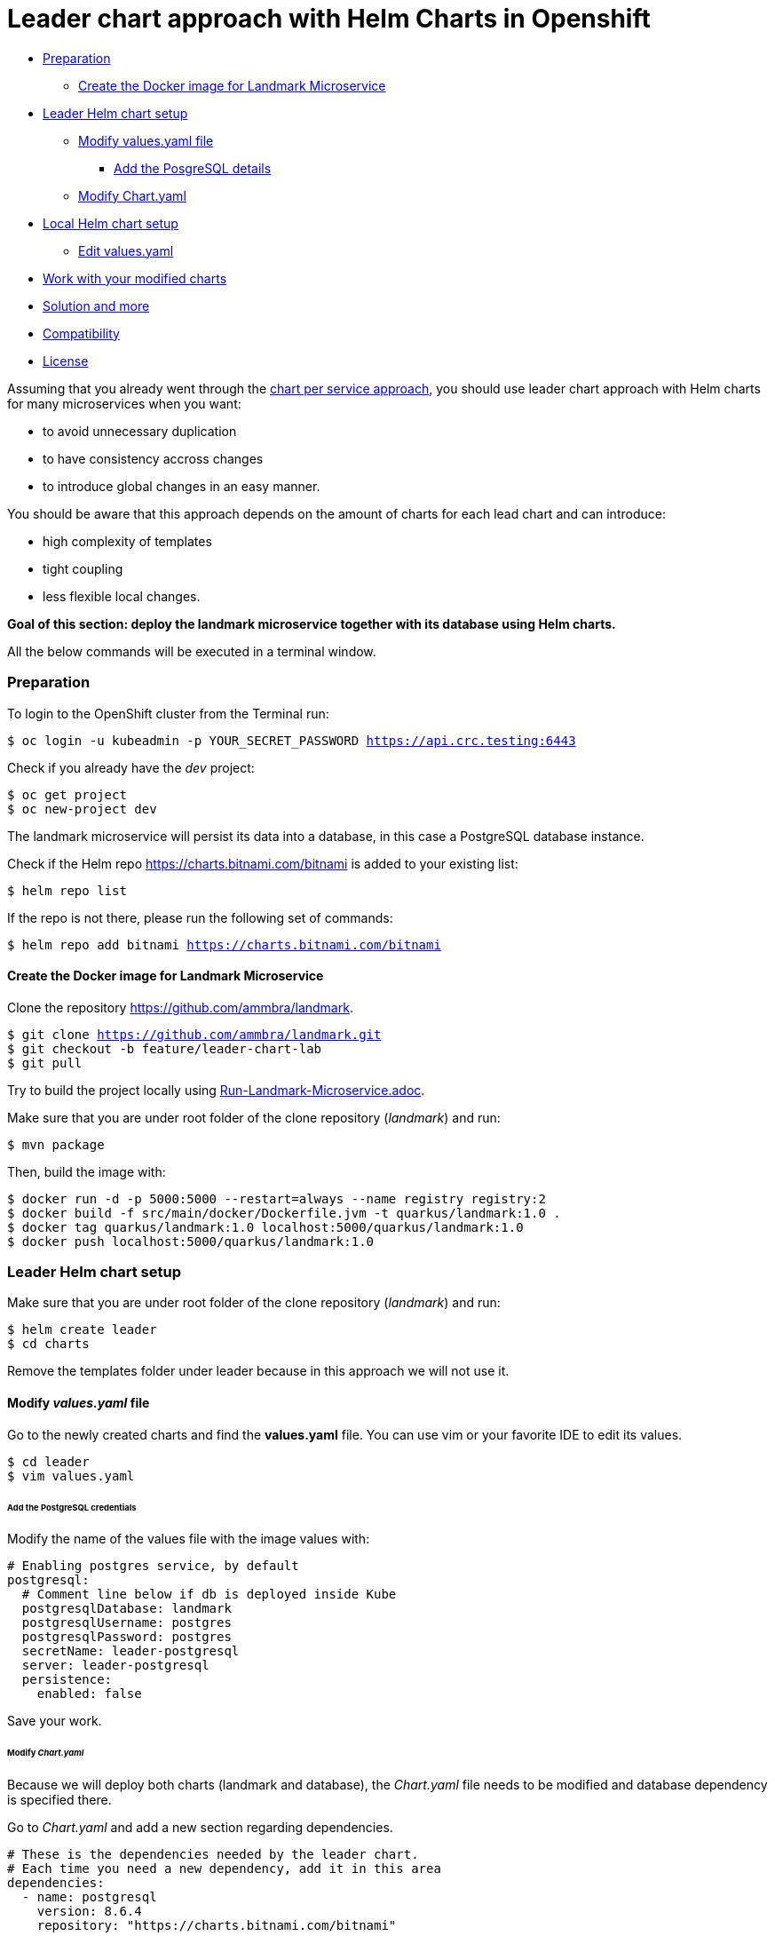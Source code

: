 = Leader chart approach with Helm Charts in Openshift

* <<preparation, Preparation>>
** <<create-the-docker-image-for-landmark-microservice, Create the Docker image for Landmark Microservice>>
* <<leader-helm-chart-setup,  Leader Helm chart setup>>
** <<modify-values-yaml-file, Modify values.yaml file>>
*** <<add-the-posgresql-details, Add the PosgreSQL details>>
** <<modify-chart-yaml, Modify Chart.yaml>>
* <<local-helm-chart-setup, Local Helm chart setup>>
** <<edit-values-yaml, Edit values.yaml>>
* <<work-with-your-modified-charts, Work with your modified charts>>
* <<solution-and-more, Solution and more>>
* <<compatibility,Compatibility>>
* <<license,License>>

Assuming that you already went through the https://github.com/ammbra/landmark/tree/solution/chart-per-service-lab[chart per service approach],
you should use leader chart approach with Helm charts for many microservices when you want:

• to avoid unnecessary duplication
• to have consistency accross changes
• to introduce global changes in an easy manner.

You should be aware that this approach depends on the amount of charts for each lead chart and can introduce:

• high complexity of templates
• tight coupling
• less flexible local changes.

**Goal of this section: deploy the landmark microservice together with its database using Helm charts.
**

All the below commands will be executed in a terminal window.

=== Preparation
To login to the OpenShift cluster from the Terminal run:

[source, bash, subs="normal,attributes"]
----
$ oc login -u kubeadmin -p YOUR_SECRET_PASSWORD https://api.crc.testing:6443
----
Check if you already have the _dev_ project:
----
$ oc get project
$ oc new-project dev
----

The landmark microservice will persist its data into a database, in this case a PostgreSQL database instance.

Check if the Helm repo https://charts.bitnami.com/bitnami[https://charts.bitnami.com/bitnami] is added to your existing list:
[source, bash, subs="normal,attributes"]
----
$ helm repo list
----
If the repo is not there, please run the following set of commands:
[source, bash, subs="normal,attributes"]
----
$ helm repo add bitnami https://charts.bitnami.com/bitnami
----

==== Create the Docker image for Landmark Microservice
Clone the repository https://github.com/ammbra/landmark[https://github.com/ammbra/landmark].

[source, bash, subs="normal,attributes"]
----
$ git clone https://github.com/ammbra/landmark.git
$ git checkout -b feature/leader-chart-lab
$ git pull
----

Try to build the project locally using https://github.com/ammbra/landmark/Run-Landmark-Microservice.adoc[Run-Landmark-Microservice.adoc].

Make sure that you are under root folder of the clone repository (_landmark_) and run:
[source, bash, subs="normal,attributes"]
----
$ mvn package
----
Then, build the image with:
[source, bash, subs="normal,attributes"]
----
$ docker run -d -p 5000:5000 --restart=always --name registry registry:2
$ docker build -f src/main/docker/Dockerfile.jvm -t quarkus/landmark:1.0 .
$ docker tag quarkus/landmark:1.0 localhost:5000/quarkus/landmark:1.0
$ docker push localhost:5000/quarkus/landmark:1.0
----

=== Leader Helm chart setup

Make sure that you are under root folder of the clone repository (_landmark_) and run:
[source, bash, subs="normal,attributes"]
----
$ helm create leader
$ cd charts
----
Remove the templates folder under leader because in this approach we will not use it.

==== Modify *_values.yaml_* file
Go to the newly created charts and find the *values.yaml* file.
You can use vim or your favorite IDE to edit its values.
[source, bash, subs="normal,attributes"]
----
$ cd leader
$ vim values.yaml
----
====== Add the PostgreSQL credentials
Modify the name of the values file with the image values with:
[source, yaml, subs="normal,attributes"]
----
# Enabling postgres service, by default
postgresql:
  # Comment line below if db is deployed inside Kube
  postgresqlDatabase: landmark
  postgresqlUsername: postgres
  postgresqlPassword: postgres
  secretName: leader-postgresql
  server: leader-postgresql
  persistence:
    enabled: false
----

Save your work.

====== Modify _Chart.yaml_
Because we will deploy both charts (landmark and database), the _Chart.yaml_ file
needs to be modified and database dependency is specified there.

Go to _Chart.yaml_ and add a new section regarding dependencies.

[source, yaml, subs="normal,attributes"]
----
# These is the dependencies needed by the leader chart.
# Each time you need a new dependency, add it in this area
dependencies:
  - name: postgresql
    version: 8.6.4
    repository: "https://charts.bitnami.com/bitnami"
----

Save your work and run in the terminal the following command in order to update dependencies:
[source, bash, subs="normal,attributes"]
----
$ helm dependency update
----

=== Local Helm chart setup
If you went through chart per service setup you will reuse the chart created there.
If not, please download the https://github.com/ammbra/landmark/tree/solution/chart-per-service-lab[https://github.com/ammbra/landmark/tree/solution/chart-per-service-lab] or
use _wget_ to get just the chart folder.

Copy the content of landmark chart from https://github.com/ammbra/landmark/tree/solution/chart-per-service-lab/chart/landmark to your *_leader/charts_* folder.
The result should look like this:

image::images/leader_chart_view.png[01. Leader Chart View]

===== Edit _values.yaml_

Got to *_leader/charts/landmark/values.yaml_* and comment the details regarding PostgreSQL:

[source, yaml, subs="normal,attributes"]
----
postgresql:
#  server: landmark-db-postgresql
#  secretName: landmark-db-postgresql
  secretKey:  postgresql-password
----
Also modify the value of NodePort to 31127.

[source, yaml, subs="normal,attributes"]
----
service:
  ports:
    port: 8080
    nodePort: 31127
  type: NodePort
----

=== Work with your modified charts
Install your charts in your current project:

[source, bash, subs="normal,attributes"]
----
$ helm install leader ./leader
$ helm status leader
$ kubectl get ns
$ kubectl get svc
$ kubectl port-forward --namespace dev svc/leader-landmark 8080
----

Go in a browser window and copy-paste http://localhost:8080/api/museum/ams

*Congratulations*, you found a landmark!

=== Solution and more
Blocked? Checkout the solution branch : https://github.com/ammbra/landmark/tree/solution/leader-chart-lab

Looking to validate your charts? Checkout the validation branch: https://github.com/ammbra/landmark/tree/validation/leader-chart-lab


|===
|https://github.com/ammbra/helm-openshift-workshop[Navigate to global instructions] | https://github.com/ammbra/landmark[Navigate to previous section] | https://github.com/ammbra/visitor[Navigate to next section]
|===

'''
=== Compatibility

The Java code in the repositories is compatible with Java11.

'''
=== License

This code is dedicated to the public domain to the maximum extent permitted by applicable law, pursuant to http://creativecommons.org/publicdomain/zero/1.0/[CC0].
